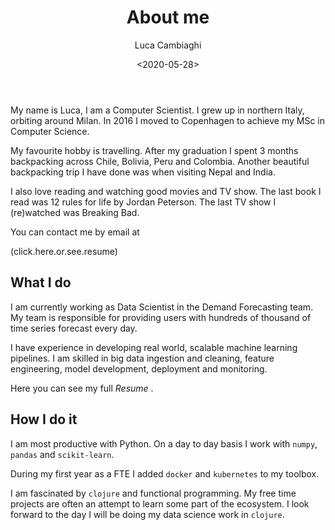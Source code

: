 #+TITLE: About me
#+SLUG: about
#+DATE: <2020-05-28>
#+AUTHOR: Luca Cambiaghi
#+OPTIONS: toc:nil num:nil
#+OPTIONS: ^:nil

My name is Luca, I am a Computer Scientist.
I grew up in northern Italy, orbiting around Milan.
In 2016 I moved to Copenhagen to achieve my MSc in Computer Science.

My favourite hobby is travelling.
After my graduation I spent 3 months backpacking across Chile, Bolivia, Peru and Colombia.
Another beautiful backpacking trip I have done was when visiting Nepal and India.

I also love reading and watching good movies and TV show.
The last book I read was 12 rules for life by Jordan Peterson.
The last TV show I (re)watched was Breaking Bad.

You can contact me by email at

#+HTML: <span style="cursor: pointer" onclick="this.textContent = ('luca.cambiaghi' + '@me' + String.fromCharCode(46) + 'com'); this.onclick = null; this.style.cursor='default'">(click.here.or.see.resume)</span>

** What I do
I am currently working as Data Scientist in the Demand Forecasting team.
My team is responsible for providing users with hundreds of thousand of time series forecast every day.

I have experience in developing real world, scalable machine learning pipelines.
I am skilled in big data ingestion and cleaning, feature engineering, model development, deployment and monitoring.

Here you can see my full [[url_for:static,file=resume.pdf][Resume]] .

** How I do it
I am most productive with Python.
On a day to day basis I work with ~numpy~, ~pandas~ and ~scikit-learn~.

During my first year as a FTE I added ~docker~ and ~kubernetes~ to my toolbox.

I am fascinated by ~clojure~ and functional programming.
My free time projects are often an attempt to learn some part of the ecosystem.
I look forward to the day I will be doing my data science work in ~clojure~.

